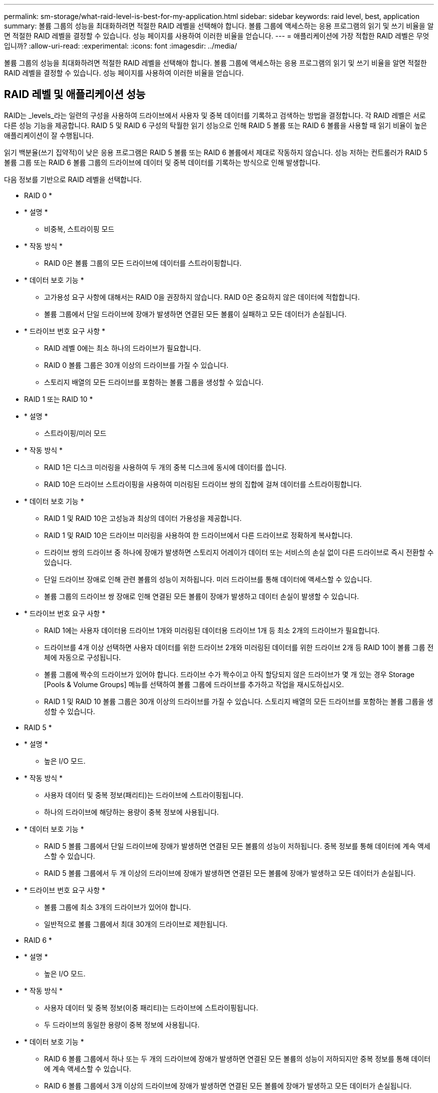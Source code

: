 ---
permalink: sm-storage/what-raid-level-is-best-for-my-application.html 
sidebar: sidebar 
keywords: raid level, best, application 
summary: 볼륨 그룹의 성능을 최대화하려면 적절한 RAID 레벨을 선택해야 합니다. 볼륨 그룹에 액세스하는 응용 프로그램의 읽기 및 쓰기 비율을 알면 적절한 RAID 레벨을 결정할 수 있습니다. 성능 페이지를 사용하여 이러한 비율을 얻습니다. 
---
= 애플리케이션에 가장 적합한 RAID 레벨은 무엇입니까?
:allow-uri-read: 
:experimental: 
:icons: font
:imagesdir: ../media/


[role="lead"]
볼륨 그룹의 성능을 최대화하려면 적절한 RAID 레벨을 선택해야 합니다. 볼륨 그룹에 액세스하는 응용 프로그램의 읽기 및 쓰기 비율을 알면 적절한 RAID 레벨을 결정할 수 있습니다. 성능 페이지를 사용하여 이러한 비율을 얻습니다.



== RAID 레벨 및 애플리케이션 성능

RAID는 _levels_라는 일련의 구성을 사용하여 드라이브에서 사용자 및 중복 데이터를 기록하고 검색하는 방법을 결정합니다. 각 RAID 레벨은 서로 다른 성능 기능을 제공합니다. RAID 5 및 RAID 6 구성의 탁월한 읽기 성능으로 인해 RAID 5 볼륨 또는 RAID 6 볼륨을 사용할 때 읽기 비율이 높은 애플리케이션이 잘 수행됩니다.

읽기 백분율(쓰기 집약적)이 낮은 응용 프로그램은 RAID 5 볼륨 또는 RAID 6 볼륨에서 제대로 작동하지 않습니다. 성능 저하는 컨트롤러가 RAID 5 볼륨 그룹 또는 RAID 6 볼륨 그룹의 드라이브에 데이터 및 중복 데이터를 기록하는 방식으로 인해 발생합니다.

다음 정보를 기반으로 RAID 레벨을 선택합니다.

* RAID 0 *

* * 설명 *
+
** 비중복, 스트라이핑 모드


* * 작동 방식 *
+
** RAID 0은 볼륨 그룹의 모든 드라이브에 데이터를 스트라이핑합니다.


* * 데이터 보호 기능 *
+
** 고가용성 요구 사항에 대해서는 RAID 0을 권장하지 않습니다. RAID 0은 중요하지 않은 데이터에 적합합니다.
** 볼륨 그룹에서 단일 드라이브에 장애가 발생하면 연결된 모든 볼륨이 실패하고 모든 데이터가 손실됩니다.


* * 드라이브 번호 요구 사항 *
+
** RAID 레벨 0에는 최소 하나의 드라이브가 필요합니다.
** RAID 0 볼륨 그룹은 30개 이상의 드라이브를 가질 수 있습니다.
** 스토리지 배열의 모든 드라이브를 포함하는 볼륨 그룹을 생성할 수 있습니다.




* RAID 1 또는 RAID 10 *

* * 설명 *
+
** 스트라이핑/미러 모드


* * 작동 방식 *
+
** RAID 1은 디스크 미러링을 사용하여 두 개의 중복 디스크에 동시에 데이터를 씁니다.
** RAID 10은 드라이브 스트라이핑을 사용하여 미러링된 드라이브 쌍의 집합에 걸쳐 데이터를 스트라이핑합니다.


* * 데이터 보호 기능 *
+
** RAID 1 및 RAID 10은 고성능과 최상의 데이터 가용성을 제공합니다.
** RAID 1 및 RAID 10은 드라이브 미러링을 사용하여 한 드라이브에서 다른 드라이브로 정확하게 복사합니다.
** 드라이브 쌍의 드라이브 중 하나에 장애가 발생하면 스토리지 어레이가 데이터 또는 서비스의 손실 없이 다른 드라이브로 즉시 전환할 수 있습니다.
** 단일 드라이브 장애로 인해 관련 볼륨의 성능이 저하됩니다. 미러 드라이브를 통해 데이터에 액세스할 수 있습니다.
** 볼륨 그룹의 드라이브 쌍 장애로 인해 연결된 모든 볼륨이 장애가 발생하고 데이터 손실이 발생할 수 있습니다.


* * 드라이브 번호 요구 사항 *
+
** RAID 1에는 사용자 데이터용 드라이브 1개와 미러링된 데이터용 드라이브 1개 등 최소 2개의 드라이브가 필요합니다.
** 드라이브를 4개 이상 선택하면 사용자 데이터를 위한 드라이브 2개와 미러링된 데이터를 위한 드라이브 2개 등 RAID 10이 볼륨 그룹 전체에 자동으로 구성됩니다.
** 볼륨 그룹에 짝수의 드라이브가 있어야 합니다. 드라이브 수가 짝수이고 아직 할당되지 않은 드라이브가 몇 개 있는 경우 Storage [Pools & Volume Groups] 메뉴를 선택하여 볼륨 그룹에 드라이브를 추가하고 작업을 재시도하십시오.
** RAID 1 및 RAID 10 볼륨 그룹은 30개 이상의 드라이브를 가질 수 있습니다. 스토리지 배열의 모든 드라이브를 포함하는 볼륨 그룹을 생성할 수 있습니다.




* RAID 5 *

* * 설명 *
+
** 높은 I/O 모드.


* * 작동 방식 *
+
** 사용자 데이터 및 중복 정보(패리티)는 드라이브에 스트라이핑됩니다.
** 하나의 드라이브에 해당하는 용량이 중복 정보에 사용됩니다.


* * 데이터 보호 기능 *
+
** RAID 5 볼륨 그룹에서 단일 드라이브에 장애가 발생하면 연결된 모든 볼륨의 성능이 저하됩니다. 중복 정보를 통해 데이터에 계속 액세스할 수 있습니다.
** RAID 5 볼륨 그룹에서 두 개 이상의 드라이브에 장애가 발생하면 연결된 모든 볼륨에 장애가 발생하고 모든 데이터가 손실됩니다.


* * 드라이브 번호 요구 사항 *
+
** 볼륨 그룹에 최소 3개의 드라이브가 있어야 합니다.
** 일반적으로 볼륨 그룹에서 최대 30개의 드라이브로 제한됩니다.




* RAID 6 *

* * 설명 *
+
** 높은 I/O 모드.


* * 작동 방식 *
+
** 사용자 데이터 및 중복 정보(이중 패리티)는 드라이브에 스트라이핑됩니다.
** 두 드라이브의 동일한 용량이 중복 정보에 사용됩니다.


* * 데이터 보호 기능 *
+
** RAID 6 볼륨 그룹에서 하나 또는 두 개의 드라이브에 장애가 발생하면 연결된 모든 볼륨의 성능이 저하되지만 중복 정보를 통해 데이터에 계속 액세스할 수 있습니다.
** RAID 6 볼륨 그룹에서 3개 이상의 드라이브에 장애가 발생하면 연결된 모든 볼륨에 장애가 발생하고 모든 데이터가 손실됩니다.


* * 드라이브 번호 요구 사항 *
+
** 볼륨 그룹에 최소 5개의 드라이브가 있어야 합니다.
** 일반적으로 볼륨 그룹에서 최대 30개의 드라이브로 제한됩니다.




[NOTE]
====
풀의 RAID 레벨은 변경할 수 없습니다. System Manager는 풀을 RAID 6으로 자동 구성합니다.

====


== RAID 레벨 및 데이터 보호

RAID 1, RAID 5 및 RAID 6은 드라이브 미디어에 중복 데이터를 기록하여 내결함성을 제공합니다. 중복 데이터는 데이터 사본(미러링)이거나 데이터에서 파생된 오류 정정 코드일 수 있습니다. 드라이브 장애가 발생할 경우 중복 데이터를 사용하여 교체 드라이브에 대한 정보를 빠르게 재구성할 수 있습니다.

단일 볼륨 그룹에서 단일 RAID 레벨을 구성합니다. 해당 볼륨 그룹의 모든 중복 데이터는 볼륨 그룹 내에 저장됩니다. 볼륨 그룹의 용량은 구성원 드라이브의 총 용량에서 중복 데이터를 위해 예약된 용량을 뺀 값입니다. 중복성에 필요한 용량은 사용된 RAID 레벨에 따라 다릅니다.
